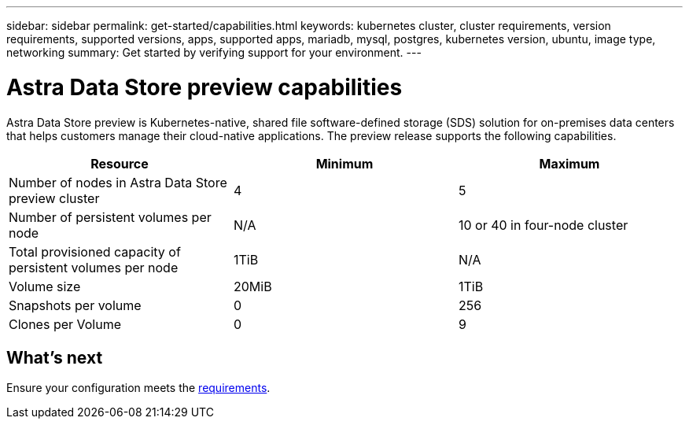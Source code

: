 ---
sidebar: sidebar
permalink: get-started/capabilities.html
keywords: kubernetes cluster, cluster requirements, version requirements, supported versions, apps, supported apps, mariadb, mysql, postgres, kubernetes version, ubuntu, image type, networking
summary: Get started by verifying support for your environment.
---

= Astra Data Store preview capabilities
:hardbreaks:
:icons: font
:imagesdir: ../media/get-started/

Astra Data Store preview is Kubernetes-native, shared file software-defined storage (SDS) solution for on-premises data centers that helps customers manage their cloud-native applications. The preview release supports the following capabilities.

|===
|Resource |Minimum |Maximum

|Number of nodes in Astra Data Store preview cluster
|4
|5

|Number of persistent volumes per node
|N/A
|10 or 40 in four-node cluster

|Total provisioned capacity of persistent volumes per node
|1TiB
|N/A

|Volume size
|20MiB
|1TiB

|Snapshots per volume
|0
|256

|Clones per Volume
|0
|9
|===

== What's next

Ensure your configuration meets the link:requirements.html[requirements].
